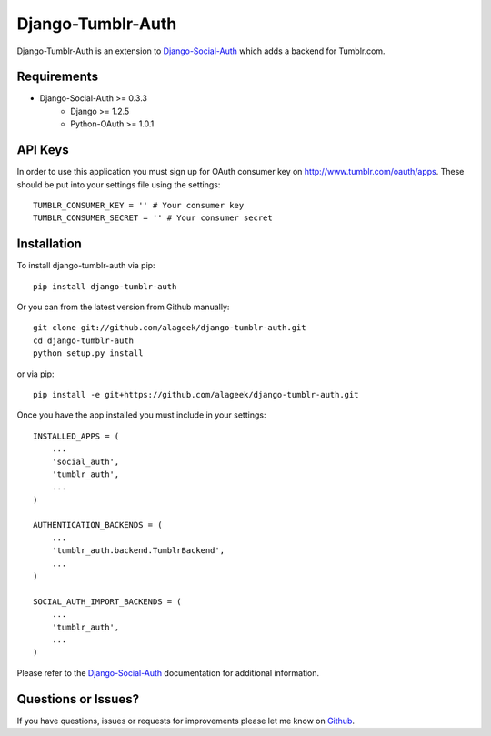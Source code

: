 Django-Tumblr-Auth
==============================

Django-Tumblr-Auth is an extension to `Django-Social-Auth <https://github.com/omab/django-social-auth>`_
which adds a backend for Tumblr.com.


Requirements
-------------------------------

- Django-Social-Auth >= 0.3.3
    - Django >= 1.2.5
    - Python-OAuth >= 1.0.1


API Keys
-------------------------------

In order to use this application you must sign up for OAuth consumer key on
http://www.tumblr.com/oauth/apps. These should be put into your settings file
using the settings::

    TUMBLR_CONSUMER_KEY = '' # Your consumer key
    TUMBLR_CONSUMER_SECRET = '' # Your consumer secret


Installation
-------------------------------

To install django-tumblr-auth via pip::

    pip install django-tumblr-auth

Or you can from the latest version from Github manually::

    git clone git://github.com/alageek/django-tumblr-auth.git
    cd django-tumblr-auth
    python setup.py install

or via pip::

    pip install -e git+https://github.com/alageek/django-tumblr-auth.git

Once you have the app installed you must include in your settings::

    INSTALLED_APPS = (
        ...
        'social_auth',
        'tumblr_auth',
        ...
    )

    AUTHENTICATION_BACKENDS = (
        ...
        'tumblr_auth.backend.TumblrBackend',
        ...
    )

    SOCIAL_AUTH_IMPORT_BACKENDS = (
        ...
        'tumblr_auth',
        ...
    )

Please refer to the `Django-Social-Auth <http://django-social-auth.readthedocs.org/>`_
documentation for additional information.


Questions or Issues?
-------------------------------

If you have questions, issues or requests for improvements please let me know on
`Github <https://github.com/mlavin/django-tumblr-auth/issues>`_.
